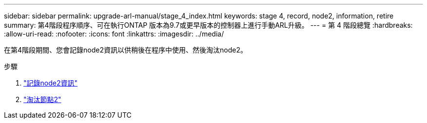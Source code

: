 ---
sidebar: sidebar 
permalink: upgrade-arl-manual/stage_4_index.html 
keywords: stage 4, record, node2, information, retire 
summary: 第4階段程序順序、可在執行ONTAP 版本為9.7或更早版本的控制器上進行手動ARL升級。 
---
= 第 4 階段總覽
:hardbreaks:
:allow-uri-read: 
:nofooter: 
:icons: font
:linkattrs: 
:imagesdir: ../media/


[role="lead"]
在第4階段期間、您會記錄node2資訊以供稍後在程序中使用、然後淘汰node2。

.步驟
. link:record_node2_information.html["記錄node2資訊"]
. link:retire_node2.html["淘汰節點2"]

